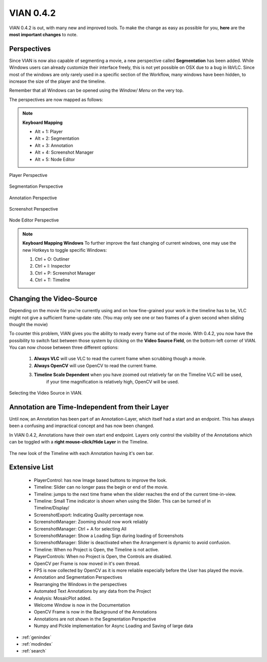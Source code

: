 

VIAN 0.4.2
==========

VIAN 0.4.2 is out, with many new and improved tools.
To make the change as easy as possible for you, **here** are the **most important changes** to note.


Perspectives
************
Since VIAN is now also capable of segmenting a movie, a new perspective called **Segmentation** has been added.
While Windows users can already customize their interface freely, this is not yet possible on OSX due to a bug in
libVLC. Since most of the windows are only rarely used in a specific section of the Workflow,
many windows have been hidden, to increase the size of the player and the timeline.

Remember that all Windows can be opened using the *Window/ Menu* on the very top.

The perspectives are now mapped as follows:

.. note:: **Keyboard Mapping**

    * Alt + 1: Player

    * Alt + 2: Segmentation

    * Alt + 3: Annotation

    * Alt + 4: Screenshot Manager

    * Alt + 5: Node Editor


.. figure:: persp_player.png
   :scale: 50 %
   :align: center
   :alt: map to buried treasure

   Player Perspective

.. figure:: persp_segmentation.png
   :scale: 50 %
   :align: center
   :alt: map to buried treasure

   Segmentation Perspective

.. figure:: persp_annotation.png
   :scale: 50 %
   :align: center
   :alt: map to buried treasure

   Annotation Perspective

.. figure:: persp_screenshots.png
   :scale: 50 %
   :align: center
   :alt: map to buried treasure

   Screenshot Perspective

.. figure:: persp_nodeditor.png
   :scale: 50 %
   :align: center
   :alt: map to buried treasure

   Node Editor Perspective


.. note:: **Keyboard Mapping Windows**
   To further improve the fast changing of current windows,
   one may use the new Hotkeys to toggle specific Windows:

   1. Ctrl + O: Outliner

   2. Ctrl + I: Inspector

   3. Ctrl + P: Screenshot Manager

   4. Ctrl + T: Timeline


Changing the Video-Source
*************************
Depending on the movie file you're currently using and on how fine-grained your work in the timeline has to be,
VLC might not give a sufficient frame-update rate. (You may only see one or two frames of a given second when sliding
thought the movie)

To counter this problem, VIAN gives you the ability to ready every frame out of the movie.
With 0.4.2, you now have the possibility to switch fast between those system by clicking on the **Video Source Field**,
on the bottom-left corner of VIAN.
You can now choose between three different options:

    1. **Always VLC** will use VLC to read the current frame when scrubbing though a movie.
    2. **Always OpenCV** will use OpenCV to read the current frame.
    3. **Timeline Scale Dependent** when you have zoomed out relatively far on the Timeline VLC will be used,
        if your time magnification is relatively high, OpenCV will be used.

.. figure:: source_selection.png
   :scale: 50 %
   :align: center
   :alt: map to buried treasure

   Selecting the Video Source in VIAN.


Annotation are Time-Independent from their Layer
************************************************

Until now, an Annotation has been part of an Annotation-Layer, which itself had a start and an endpoint.
This has always been a confusing and impractical concept and has now been changed.

In VIAN 0.4.2, Annotations have their own start end endpoint. Layers only control the visibility of the Annotations
which can be toggled with a **right mouse-click/Hide Layer** in the Timeline.

.. figure:: annotations.png
   :scale: 70 %
   :align: center
   :alt: map to buried treasure

   The new look of the Timeline with each Annotation having it's own bar.


Extensive List
**************
   * PlayerControl: has now Image based buttons to improve the look.

   * Timeline: Slider can no longer pass the begin or end of the movie.

   * Timeline: jumps to the next time frame when the slider reaches the end of the current time-in-view.

   * Timeline: Small Time indicator is shown when using the Slider. This can be turned of in Timeline/Display/

   * ScreenshotExport: Indicating Quality percentage now.

   * ScreenshotManager: Zooming should now work reliably

   * ScreenshotManager: Ctrl + A for selecting All

   * ScreenshotManager: Show a Loading Sign during loading of Screenshots

   * ScreenshotManager: Slider is deactivated when the Arrangement is dynamic to avoid confusion.

   * Timeline: When no Project is Open, the Timeline is not active.

   * PlayerControls: When no Project is Open, the Controls are disabled.

   * OpenCV per Frame is now moved in it's own thread.

   * FPS is now collected by OpenCV as it is more reliable especially before the User has played the movie.

   * Annotation and Segmentation Perspectives

   * Rearranging the Windows in the perspectives

   * Automated Text Annotations by any data from the Project

   * Analysis: MosaicPlot added.

   * Welcome Window is now in the Documentation

   * OpenCV Frame is now in the Background of the Annotations

   * Annotations are not shown in the Segmentation Perspective

   * Numpy and Pickle implementation for Async Loading and Saving of large data


* :ref:`genindex`
* :ref:`modindex`
* :ref:`search`